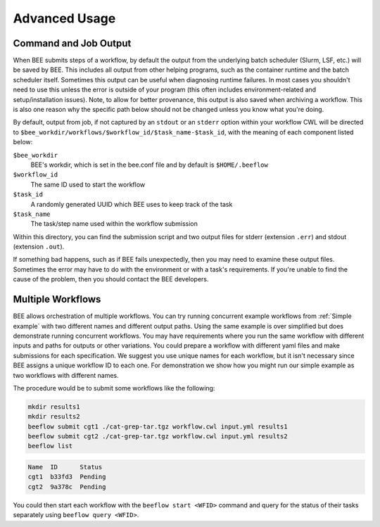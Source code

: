 Advanced Usage
**************

Command and Job Output
----------------------

When BEE submits steps of a workflow, by default the output from the underlying
batch scheduler (Slurm, LSF, etc.) will be saved by BEE. This includes all
output from other helping programs, such as the container runtime and the batch
scheduler itself. Sometimes this output can be useful when diagnosing runtime
failures. In most cases you shouldn't need to use this unless the error is
outside of your program (this often includes environment-related and
setup/installation issues). Note, to allow for better provenance, this output
is also saved when archiving a workflow. This is also one reason why the
specific path below should not be changed unless you know what you're doing.

By default, output from job, if not captured by an ``stdout`` or an ``stderr``
option within your workflow CWL will be directed to
``$bee_workdir/workflows/$workflow_id/$task_name-$task_id``,
with the meaning of each component listed below:

``$bee_workdir``
    BEE's workdir, which is set in the bee.conf file and by default is
    ``$HOME/.beeflow``
``$workflow_id``
    The same ID used to start the workflow
``$task_id``
    A randomly generated UUID which BEE uses to keep track of the task
``$task_name``
    The task/step name used within the workflow submission

Within this directory, you can find the submission script and two output files
for stderr (extension ``.err``) and stdout (extension ``.out``).

If something bad happens, such as if BEE fails unexpectedly, then you may need
to examine these output files. Sometimes the error may have to do with the
environment or with a task's requirements. If you're unable to find the cause
of the problem, then you should contact the BEE developers.

.. _Multiple Workflows:

Multiple Workflows
---------------------

BEE allows orchestration of multiple workflows. You can try running concurrent
example workflows from :ref:`Simple example` with two different names and
different output paths. Using the same example is over simplified
but does demonstrate running concurrent workflows. You may have requirements
where you run the same workflow with different inputs and paths for outputs or
other variations. You could prepare a workflow with different yaml files and
make submissions for each specification.  We suggest you use unique names for
each workflow, but it isn't necessary since BEE assigns a unique workflow ID to
each one.  For demonstration we show how you might run our simple example as
two workflows with different names.

The procedure would be to submit some workflows like the following:

.. code-block::

    mkdir results1
    mkdir results2
    beeflow submit cgt1 ./cat-grep-tar.tgz workflow.cwl input.yml results1
    beeflow submit cgt2 ./cat-grep-tar.tgz workflow.cwl input.yml results2
    beeflow list

.. code-block::

    Name  ID      Status
    cgt1  b33fd3  Pending
    cgt2  9a378c  Pending

You could then start each workflow with the ``beeflow start <WFID>`` command and query for the status of their tasks separately using ``beeflow query <WFID>``.

